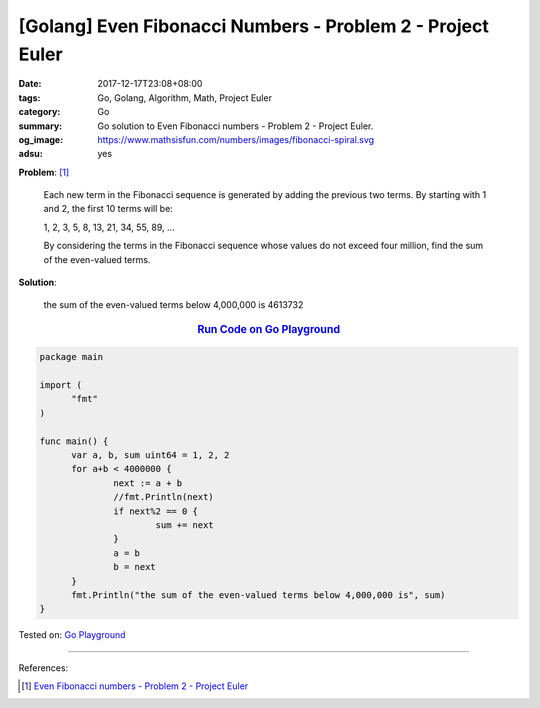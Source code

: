 [Golang] Even Fibonacci Numbers - Problem 2 - Project Euler
###########################################################

:date: 2017-12-17T23:08+08:00
:tags: Go, Golang, Algorithm, Math, Project Euler
:category: Go
:summary: Go solution to Even Fibonacci numbers
          - Problem 2 - Project Euler.
:og_image: https://www.mathsisfun.com/numbers/images/fibonacci-spiral.svg
:adsu: yes

**Problem**: [1]_

  Each new term in the Fibonacci sequence is generated by adding the previous
  two terms. By starting with 1 and 2, the first 10 terms will be:

  1, 2, 3, 5, 8, 13, 21, 34, 55, 89, ...

  By considering the terms in the Fibonacci sequence whose values do not exceed
  four million, find the sum of the even-valued terms.


**Solution**:

  the sum of the even-valued terms below 4,000,000 is 4613732


.. rubric:: `Run Code on Go Playground <https://play.golang.org/p/xicyDsHzDu>`__
   :class: align-center

.. code-block:: go

  package main

  import (
  	"fmt"
  )

  func main() {
  	var a, b, sum uint64 = 1, 2, 2
  	for a+b < 4000000 {
  		next := a + b
  		//fmt.Println(next)
  		if next%2 == 0 {
  			sum += next
  		}
  		a = b
  		b = next
  	}
  	fmt.Println("the sum of the even-valued terms below 4,000,000 is", sum)
  }

.. adsu:: 2

Tested on: `Go Playground`_

----

References:

.. [1] `Even Fibonacci numbers - Problem 2 - Project Euler <https://projecteuler.net/problem=2>`_

.. _Go: https://golang.org/
.. _Golang: https://golang.org/
.. _Go Playground: https://play.golang.org/
